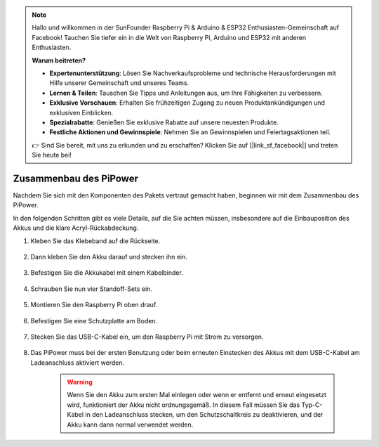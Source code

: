 .. note::

    Hallo und willkommen in der SunFounder Raspberry Pi & Arduino & ESP32 Enthusiasten-Gemeinschaft auf Facebook! Tauchen Sie tiefer ein in die Welt von Raspberry Pi, Arduino und ESP32 mit anderen Enthusiasten.

    **Warum beitreten?**

    - **Expertenunterstützung**: Lösen Sie Nachverkaufsprobleme und technische Herausforderungen mit Hilfe unserer Gemeinschaft und unseres Teams.
    - **Lernen & Teilen**: Tauschen Sie Tipps und Anleitungen aus, um Ihre Fähigkeiten zu verbessern.
    - **Exklusive Vorschauen**: Erhalten Sie frühzeitigen Zugang zu neuen Produktankündigungen und exklusiven Einblicken.
    - **Spezialrabatte**: Genießen Sie exklusive Rabatte auf unsere neuesten Produkte.
    - **Festliche Aktionen und Gewinnspiele**: Nehmen Sie an Gewinnspielen und Feiertagsaktionen teil.

    👉 Sind Sie bereit, mit uns zu erkunden und zu erschaffen? Klicken Sie auf [|link_sf_facebook|] und treten Sie heute bei!

Zusammenbau des PiPower
=========================

Nachdem Sie sich mit den Komponenten des Pakets vertraut gemacht haben, beginnen wir mit dem Zusammenbau des PiPower.

In den folgenden Schritten gibt es viele Details, auf die Sie achten müssen, insbesondere auf die Einbauposition des Akkus und die klare Acryl-Rückabdeckung.

#. Kleben Sie das Klebeband auf die Rückseite.

    .. image:: img/assemble1.png

#. Dann kleben Sie den Akku darauf und stecken ihn ein.

    .. image:: img/assemble2.png

#. Befestigen Sie die Akkukabel mit einem Kabelbinder.

    .. image:: img/assemble3.png

#. Schrauben Sie nun vier Standoff-Sets ein.

    .. image:: img/assemble4.png

#. Montieren Sie den Raspberry Pi oben drauf.

    .. image:: img/assemble5.png

#. Befestigen Sie eine Schutzplatte am Boden.

    .. image:: img/assemble6.png

#. Stecken Sie das USB-C-Kabel ein, um den Raspberry Pi mit Strom zu versorgen.

    .. image:: img/assemble7.png

#. Das PiPower muss bei der ersten Benutzung oder beim erneuten Einstecken des Akkus mit dem USB-C-Kabel am Ladeanschluss aktiviert werden.

    .. image:: img/assemble8.png

    .. warning::
        Wenn Sie den Akku zum ersten Mal einlegen oder wenn er entfernt und erneut eingesetzt wird, funktioniert der Akku nicht ordnungsgemäß. In diesem Fall müssen Sie das Typ-C-Kabel in den Ladeanschluss stecken, um den Schutzschaltkreis zu deaktivieren, und der Akku kann dann normal verwendet werden.

